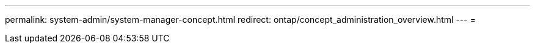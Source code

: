 ---
permalink: system-admin/system-manager-concept.html 
redirect: ontap/concept_administration_overview.html 
---
= 


